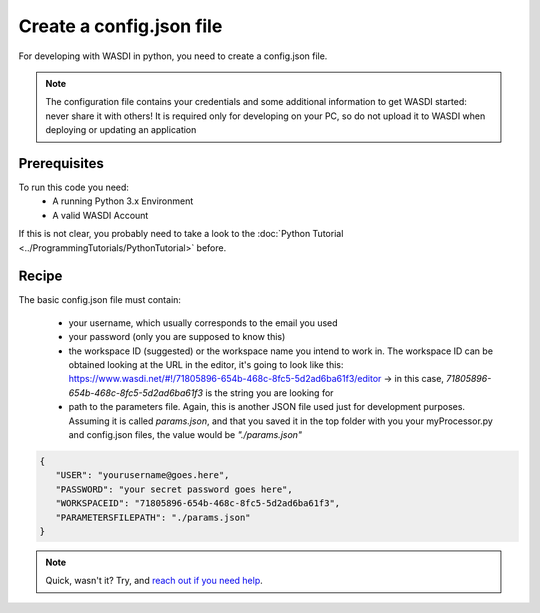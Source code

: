 .. TestReadTheDocs documentation master file, created by
   sphinx-quickstart on Mon Apr 19 16:00:28 2021.
   You can adapt this file completely to your liking, but it should at least
   contain the root `toctree` directive.
.. _config_quickstart


Create a config.json file
=========================================
For developing with WASDI in python, you need to create a config.json file.

.. note::
    The configuration file contains your credentials and some additional information to get WASDI started: never share it with others! It is required only for developing on your PC, so do not upload it to WASDI when deploying or updating an application

Prerequisites
------------------------------------------

To run this code you need:
 - A running Python 3.x Environment
 - A valid WASDI Account

If this is not clear, you probably need to take a look to the :doc:`Python Tutorial <../ProgrammingTutorials/PythonTutorial>` before.


Recipe
------------------------------------------

The basic config.json file must contain:

 - your username, which usually corresponds to the email you used
 - your password (only you are supposed to know this)
 - the workspace ID (suggested) or the workspace name you intend to work in. The workspace ID can be obtained looking at the URL in the editor, it's going to look like this: https://www.wasdi.net/#!/71805896-654b-468c-8fc5-5d2ad6ba61f3/editor -> in this case, `71805896-654b-468c-8fc5-5d2ad6ba61f3` is the string you are looking for
 - path to the parameters file. Again, this is another JSON file used just for development purposes. Assuming it is called `params.json`, and that you saved it in the top folder with you your myProcessor.py and config.json files, the value would be `"./params.json"`


.. code-block:: json

   {
      "USER": "yourusername@goes.here",
      "PASSWORD": "your secret password goes here",
      "WORKSPACEID": "71805896-654b-468c-8fc5-5d2ad6ba61f3",
      "PARAMETERSFILEPATH": "./params.json"
   }

.. note::
   Quick, wasn't it? Try, and `reach out if you need help <https://discord.gg/JYuNhPaZbE>`_.
